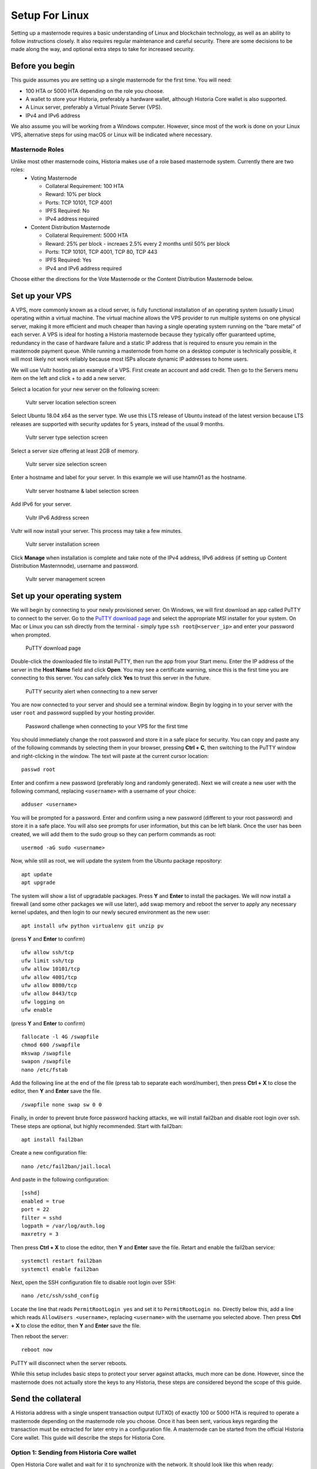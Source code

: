 .. meta::
   :description: This guide describes how to set up a Historia masternode. It also describes various options for hosting and different wallets
   :keywords: historia, guide, masternodes, setup,

.. _masternode-setup:

===============
Setup For Linux
===============

Setting up a masternode requires a basic understanding of Linux and blockchain technology, as well as an ability to follow instructions closely. It also requires regular maintenance and careful security. There are some decisions to be made along the way, and optional extra steps to take for increased security.

Before you begin
================

This guide assumes you are setting up a single masternode for the first
time. You will need:

- 100 HTA or 5000 HTA depending on the role you choose.
- A wallet to store your Historia, preferably a hardware wallet, although 
  Historia Core wallet is also supported.
- A Linux server, preferably a Virtual Private Server (VPS).
- IPv4 and IPv6 address

We also assume you will be working from a Windows computer. However, since most of the work is done on your Linux VPS, alternative steps for using macOS or Linux will be indicated where necessary.

Masternode Roles
----------------

Unlike most other masternode coins, Historia makes use of a role based masternode system. Currently there are two roles:
 - Voting Masternode 
 
   - Collateral Requirement: 100 HTA
   - Reward: 10% per block
   - Ports: TCP 10101, TCP 4001
   - IPFS Required: No
   - IPv4 address required
 - Content Distribution Masternode 
 
   - Collateral Requirement: 5000 HTA
   - Reward: 25% per block - increaes 2.5% every 2 months until 50% per block
   - Ports: TCP 10101, TCP 4001, TCP 80, TCP 443
   - IPFS Required: Yes
   - IPv4 and IPv6 address required

Choose either the directions for the Vote Masternode or the Content Distribution Masternode below.

.. _vps-setup:

Set up your VPS
===============

A VPS, more commonly known as a cloud server, is fully functional installation of an operating system (usually Linux) operating within a virtual machine. The virtual machine allows the VPS provider to run multiple systems on one physical server, making it more efficient and much cheaper than having a single operating system running on the “bare metal” of each server. A VPS is ideal for hosting a Historia masternode because they typically offer guaranteed uptime, redundancy in the case of hardware failure and a static IP address that is required to ensure you remain in the masternode payment queue. While running a masternode from home on a desktop computer is technically possible, it will most likely not work reliably because most ISPs allocate dynamic IP addresses to home users.

We will use Vultr hosting as an example of a VPS. First create an account and add credit. Then go to the Servers menu item on the left and click + to add a new server. 

Select a location for your new server on the following screen:


.. figure:: ../img/Picture1.png
   :width: 400px

   Vultr server location selection screen

Select Ubuntu 18.04 x64 as the server type. We use this LTS release of
Ubuntu instead of the latest version because LTS releases are supported
with security updates for 5 years, instead of the usual 9 months.

.. figure:: ../img/Picture2.png
   :width: 400px

   Vultr server type selection screen

Select a server size offering at least 2GB of memory.

.. figure:: ../img/Picture3.png
   :width: 400px

   Vultr server size selection screen

Enter a hostname and label for your server. In this example we will use htamn01 as the hostname.


.. figure:: ../img/Picture4.png
   :width: 400px

   Vultr server hostname & label selection screen

Add IPv6 for your server. 

.. figure:: ../img/6.PNG
   :width: 400px

   Vultr IPv6 Address screen

Vultr will now install your server. This process may take a few minutes.

.. figure:: ../img/Picture5.png
   :width: 400px

   Vultr server installation screen

Click **Manage** when installation is complete and take note of the IPv4
address, IPv6 address (if setting up Content Distribution Masternnode), username and password.

.. figure:: ../img/Picture6.png
   :width: 276px

   Vultr server management screen


Set up your operating system
============================

We will begin by connecting to your newly provisioned server. On
Windows, we will first download an app called PuTTY to connect to the
server. Go to the `PuTTY download page <https://www.chiark.greenend.org.uk/~sgtatham/putty/latest.html>`_
and select the appropriate MSI installer for your system.
On Mac or Linux you can ssh directly from
the terminal - simply type ``ssh root@<server_ip>`` and enter your
password when prompted.

.. figure:: ../img/Picture7.png
   :width: 400px

   PuTTY download page

Double-click the downloaded file to install PuTTY, then run the app from
your Start menu. Enter the IP address of the server in the **Host Name**
field and click **Open**. You may see a certificate warning, since this
is the first time you are connecting to this server. You can safely
click **Yes** to trust this server in the future.

.. figure:: ../img/Picture8.png
   :width: 320px

   PuTTY security alert when connecting to a new server

You are now connected to your server and should see a terminal
window. Begin by logging in to your server with the user ``root`` and
password supplied by your hosting provider.

.. figure:: ../img/Picture9.png
   :width: 400px

   Password challenge when connecting to your VPS for the first time

You should immediately change the root password and store it in a safe
place for security. You can copy and paste any of the following commands
by selecting them in your browser, pressing **Ctrl + C**, then switching
to the PuTTY window and right-clicking in the window. The text will
paste at the current cursor location::

  passwd root

Enter and confirm a new password (preferably long and randomly
generated). Next we will create a new user with the following command,
replacing ``<username>`` with a username of your choice::

  adduser <username>

You will be prompted for a password. Enter and confirm using a new
password (different to your root password) and store it in a safe place.
You will also see prompts for user information, but this can be left
blank. Once the user has been created, we will add them to the sudo
group so they can perform commands as root::

  usermod -aG sudo <username>

Now, while still as root, we will update the system from the Ubuntu
package repository::

  apt update
  apt upgrade

The system will show a list of upgradable packages. Press **Y** and
**Enter** to install the packages. We will now install a firewall (and
some other packages we will use later), add swap memory and reboot the
server to apply any necessary kernel updates, and then login to our
newly secured environment as the new user::

  apt install ufw python virtualenv git unzip pv

(press **Y** and **Enter** to confirm)

::

  ufw allow ssh/tcp
  ufw limit ssh/tcp
  ufw allow 10101/tcp  
  ufw allow 4001/tcp
  ufw allow 8080/tcp  
  ufw allow 8443/tcp  
  ufw logging on
  ufw enable

(press **Y** and **Enter** to confirm)

::

  fallocate -l 4G /swapfile
  chmod 600 /swapfile
  mkswap /swapfile
  swapon /swapfile
  nano /etc/fstab

Add the following line at the end of the file (press tab to separate
each word/number), then press **Ctrl + X** to close the editor, then
**Y** and **Enter** save the file.

::

  /swapfile none swap sw 0 0

Finally, in order to prevent brute force password hacking attacks, we
will install fail2ban and disable root login over ssh. These steps are
optional, but highly recommended. Start with fail2ban::

  apt install fail2ban

Create a new configuration file::

  nano /etc/fail2ban/jail.local

And paste in the following configuration::

  [sshd]
  enabled = true
  port = 22
  filter = sshd
  logpath = /var/log/auth.log
  maxretry = 3

Then press **Ctrl + X** to close the editor, then **Y** and **Enter**
save the file. Retart and enable the fail2ban service::

  systemctl restart fail2ban
  systemctl enable fail2ban

Next, open the SSH configuration file to disable root login over SSH::

  nano /etc/ssh/sshd_config

Locate the line that reads ``PermitRootLogin yes`` and set it to
``PermitRootLogin no``. Directly below this, add a line which reads
``AllowUsers <username>``, replacing ``<username>`` with the username
you selected above. Then press **Ctrl + X** to close the editor, then
**Y** and **Enter** save the file.

Then reboot the server::

  reboot now

PuTTY will disconnect when the server reboots.

While this setup includes basic steps to protect your server against attacks, much more can be done. However, since the masternode does not actually store the keys to any Historia, these steps are considered beyond the scope of this guide.

Send the collateral
===================

A Historia address with a single unspent transaction output (UTXO) of
exactly 100 or 5000 HTA is required to operate a masternode depending on the masternode role you choose. Once it has been
sent, various keys regarding the transaction must be extracted for later
entry in a configuration file. A masternode can be started from the official Historia Core wallet. This guide will describe the steps for Historia Core.

Option 1: Sending from Historia Core wallet
-------------------------------------------

Open Historia Core wallet and wait for it to synchronize with the network.
It should look like this when ready:

.. figure:: ../img/Picture10.png
   :width: 400px

   Fully synchronized Historia Core wallet

Click **Tools > Debug console** to open the console. Type the following
two commands into the console to generate a legacy masternode key
and a new Historia address for the collateral::

  masternode genkey
  93PAqQsDjcVdYJHRfQPjsSt5338GCswMnUaSxoCD8J6fiLk4NHL

  getnewaddress
  HBvcjyzWmt9x9QJNVDyxezhxSXcWEDEdsS

Take note of the masternode private key and collateral address,
since we will need it later. The next step is to secure your wallet (if
you have not already done so). First, encrypt the wallet by selecting
**Settings > Encrypt wallet**. You should use a strong, new password
that you have never used somewhere else. Take note of your password and
store it somewhere safe or you will be permanently locked out of your
wallet and lose access to your funds. Next, back up your wallet file by
selecting **File > Backup Wallet**. Save the file to a secure location
physically separate to your computer, since this will be the only way
you can access our funds if anything happens to your computer.

Voting Masternode - Collateral 100
^^^^^^^^^^^^^^^^^^^^^^^^^^^^^^^^^^
If setting up a Voting Masternode, send exactly 100 HTA in a single transaction to the new address
you generated in the previous step. This may be sent from another
wallet, or from funds already held in your current wallet. 

Content Distribution Masternode - Collateral 5000
^^^^^^^^^^^^^^^^^^^^^^^^^^^^^^^^^^^^^^^^^^^^^^^^^

If setting up a Content Distribution Masternode, send exactly 5000 HTA in a single transaction to the new address
you generated in the previous step. This may be sent from another
wallet, or from funds already held in your current wallet.


Check Transaction
-----------------
Once the transaction is complete, view the transaction in a `blockchain explorer
<http://blockexplore.historia.network/>`_ by searching for the address. You
will need 15 confirmations before you can start the masternode, but you
can continue with the next step at this point already: installing Historia
Core on your VPS.

.. _masternode-setup-install-historiacore:

Install Historia Core
=====================
You MUST use Historia 0.16.3.0, otherwise this process will fail. https://github.com/HistoriaOffical/historia/releases/tag/0.16.3.0

Historia Core is the software behind both the Historia Core GUI wallet and Historia
masternodes. If not displaying a GUI, it runs as a daemon on your VPS
(historiad), controlled by a simple command interface (historia-cli).

Open PuTTY or a console again and connect using the username and
password you just created for your new, non-root user. 

Option 1: Manual installation
-----------------------------

To manually download and install the components of your Historia masternode, visit https://github.com/HistoriaOffical/historia/releases/tag/0.16.3.0 on your computer to find the link to the latest Historia Core wallet.  Right-click on Download TGZ for Historia Core Linux 64 Bit and select Copy link address. Go back to your terminal window and enter the following command, pasting in the address to the latest version of Historia Core by right clicking or pressing Ctrl + V::

  cd /tmp
  wget https://github.com/HistoriaOffical/historia/releases/download/0.16.3.0/historiacore-0.16.3-linux64.tar.gz
  
Create a working directory for Historia, extract the compressed archive and
copy the necessary files to the directory::

  mkdir ~/.historiacore
  tar xfvz historiacore-0.16.3-linux64.tar.gz  
  cp historiacore-0.16.3/bin/historiad .historiacore/  
  cp historiacore-0.16.3/bin/historia-cli .historiacore/  
  chmod 777 .historiacore/historia*  


Clean up unneeded files::

  rm historiacore-0.16.3-linux64.tar.gz  
  rm -r historiacore-0.16.3/

Create a configuration file using the following command::

  nano ~/.historiacore/historia.conf

An editor window will appear. We now need to create a configuration file
specifying several variables. Copy and paste the following text to get
started, then replace the variables specific to your configuration as
follows::


  #----
  rpcuser=XXXXXXXXXXXXX
  rpcpassword=XXXXXXXXXXXXXXXXXXXXXXXXXXXX
  rpcallowip=127.0.0.1
  #----
  listen=1
  server=1
  daemon=1
  maxconnections=64
  #----
  masternode=1
  masternodecollateral=XXXX
  masternodeprivkey=XXXXXXXXXXXXXXXXXXXXXXX
  externalip=XXX.XXX.XXX.XXX
  #----

Replace the fields marked with ``XXXXXXX`` as follows:

- ``rpcuser``: enter any string of numbers or letters, no special
  characters allowed
- ``rpcpassword``: enter any string of numbers or letters, no special
  characters allowed
- ``masternodecollateral``: 100 or 5000 depending on if you are setting up a Voting Masternode or Content Distribution Masternode  
- ``masternodeprivkey``: this is the legacy masternode private key you
  generated in the previous step
- ``externalip``: this is the IP address of your VPS

The result should look something like this:

.. figure:: ../img/Picture12.png
   :width: 400px

   Entering key data in historia.conf on the masternode

Press **Ctrl + X** to close the editor and **Y** and **Enter** save the
file. 

Install IPFS - Content Distribution Masternode
==============================================

If you haven't setup IPFS yet, please do so now by going to the :ref:`Setup IPFS <ipfs-setup>`, IPFS page. 

Start IPFS
--------------------------
Before you start your masternode, IPFS daemon must be running.::

   systemctl start ipfs.service
   
Check IPFS is running::

   systemctl start ipfs.service

Result::
   
   ipfs.service
    Loaded: loaded (/etc/systemd/system/ipfs.service; enabled; vendor preset: enabled)
    Active: active (running) since Mon 2019-05-27 16:25:47 UTC; 12min ago
   Main PID: 1626 (ipfs)
    Tasks: 8
   Memory: 21.3M
      CPU: 998ms
   CGroup: /system.slice/ipfs.service
           └─1626 /usr/local/bin/ipfs daemon




Start Historiad Masternode
--------------------------

You can now start running Historia on the masternode to begin
synchronization with the blockchain::

  ~/.historiacore/historiad

You will see a message reading **Historia Core server starting**. We will
now install Sentinel, a piece of software which operates as a watchdog
to communicate to the network that your node is working properly::

  cd ~/.historiacore
  git clone https://github.com/HistoriaOffical/sentinel.git
  cd sentinel
  virtualenv venv
  venv/bin/pip install -r requirements.txt
  venv/bin/python bin/sentinel.py

You will see a message reading **historiad not synced with network! Awaiting
full sync before running Sentinel.** Add historiad and sentinel to crontab
to make sure it runs every minute to check on your masternode::

  crontab -e

Choose nano as your editor and enter the following lines at the end of
the file::

  * * * * * cd ~/.historiacore/sentinel && ./venv/bin/python bin/sentinel.py 2>&1 >> sentinel-cron.log
  * * * * * pidof historiad || ~/.historiacore/historiad

Press enter to make sure there is a blank line at the end of the file,
then press **Ctrl + X** to close the editor and **Y** and **Enter** save
the file. We now need to wait for 15 confirmations of the collateral
transaction to complete, and wait for the blockchain to finish
synchronizing on the masternode. You can use the following commands to
monitor progress::

  ~/.historiacore/historia-cli mnsync status

When synchronisation is complete, you should see the following
response::

  {
   "AssetID": 999,
   "AssetName": "MASTERNODE_SYNC_FINISHED",
   "Attempt": 0,
   "IsBlockchainSynced": true,
   "IsMasternodeListSynced": true,
   "IsWinnersListSynced": true,
   "IsSynced": true,
   "IsFailed": false
  }

Continue with the next step to start your masternode.

.. _start-masternode:
Start your masternode
---------------------

Depending on how you sent your masternode collateral, you will need to start your masternode with a command sent by the Historia Core wallet. Before you continue, you must ensure that your 100 or 5000 HTA collateral transaction has at least 15 confirmation, and that historiad is running and fully synchronized with the blockchain on your masternode. See the previous step for details on how to do this. During the startup process, your masternode may pass through the following states:

- ``MASTERNODE_SYNC``: This indicates the data currently being synchronised in the masternode
- ``MASTERNODE_SYNC_FAILED``: Synchronisation could not complete, check your firewall and restart historiad
- ``WATCHDOG_EXPIRED``: Waiting for sentinel to restart, make sure it is entered in crontab
- ``NEW_START_REQUIRED``: Start command must be sent from wallet; check IPFS is running.
- ``PRE_ENABLED``: Waiting for network to recognize started masternode
- ``ENABLED``: Masternode successfully started
- ``IPFS_EXPIRED``: This indictates that IPFS is not running.
- ``EXPIRED``: Masternode has expired. Restart Historiad, restart masternode, check IPFS is running.
If you masternode does not seem to start immediately, do not arbitrarily issue more start commands. Each time you do so, you will reset your position in the payment queue.

Identify the funding transaction
^^^^^^^^^^^^^^^^^^^^^^^^^^^^^^^^
If you used an address in Historia Core wallet for your collateral
transaction, you now need to find the txid of the transaction. Click
**Tools > Debug console** and enter the following command::

  masternode outputs

This should return a string of characters similar to this::

  {
  "06e38868bb8f9958e34d5155437d009b72dff33fc28874c87fd42e51c0f74fdb" : "1",
  }

The first long string is your transaction hash, while the last number is the index. We now need to create a file called masternode.conf for this wallet in order to be able to use it to issue the command to start your masternode on the network.

Open a new text file in Notepad (or TextEdit on macOS, nano on Linux) and enter the following information:

   - ``Label``: Any single word used to identify your masternode, e.g. MN1
   - ``IP and port``: The IP address and port (usually 10101) configured in the Historia.conf file, separated by a colon (:)
   - ``Masternode private key``: This is the result of your masternode genkey command earlier, also the same as configured in the Historia.conf file
   - ``Transaction hash``: The txid we just identified using masternode outputs
   - ``Index``: The index we just identified using masternode outputs
   - ``IPv6 Address``: The public IPv6 address required for Content Distribution Masternode. Set to 0 for Voting Masternode.
   - ``IPFS Peer ID``: The public IPFS peer id of your IPFS daemon required for Content Distribution Masternode. Set to 0 for Voting Masternode. You get this from :ref:`Setup IPFS <ipfs-setup>`.

Voting Masternode - Collateral 100 Verify IPFS is running
^^^^^^^^^^^^^^^^^^^^^^^^^^^^^^^^^^^^^^^^^^^^^^^^^^^^^^^^^
Enter all of this information on a single line with each item separated by a space, for example::

   MN1 52.14.2.67:10101 XrxSr3fXpX3dZcU7CoiFuFWqeHYw83r28btCFfIHqf6zkMp1PZ4 06e38868bb8f9958e34d5155437d009b72dff33fc28874c87fd42e51c0f74fdb 0 0 0

Content Distribution Masternode - Collateral 5000 Verify IPFS is running
^^^^^^^^^^^^^^^^^^^^^^^^^^^^^^^^^^^^^^^^^^^^^^^^^^^^^^^^^^^^^^^^^^^^^^^^
Enter all of this information on a single line with each item separated by a space, for example::

   MN1 52.14.2.67:10101 XrxSr3fXpX3dZcU7CoiFuFWqeHYw83r28btCFfIHqf6zkMp1PZ4 06e38868bb8f9958e34d5155437d009b72dff33fc28874c87fd42e51c0f74fdb 0 2000:1700:540:41a8:ffff:ffff:fffe:b88a QmbmVqBq7XyaM7J9AXMtGrPWSr7iP8sRiw9vcX4VnNDEJ1

Save this file in the historiacore data folder on the PC running the Historia Core wallet using the filename masternode.conf. You may need to enable View hidden items to view this folder. Be sure to select All files if using Notepad so you don’t end up with a .conf.txt file extension by mistake. For different operating systems, the Historiacore folder can be found in the following locations (copy and paste the shortcut text into the Save dialog to find it quickly):


+-----------+--------------------------------------------------------+--------------------------------------------+
| Platform  | Path                                                   | Shortcut                                   |
+===========+========================================================+============================================+
| Linux     | /home/yourusername/.historiacore                       | ~/.historiacore                            | 
+-----------+--------------------------------------------------------+--------------------------------------------+
| OSX       | /Macintosh HD/Library/Application Support/HistoriaCore | ~/Library/Application Support/HistoriaCore |
+-----------+--------------------------------------------------------+--------------------------------------------+
| Windows   | C:\Users\yourusername\AppData\Roaming\Historia Core    | %APPDATA%\Historia Core                    |
+-----------+--------------------------------------------------------+--------------------------------------------+

Now close your text editor and also shut down and restart Historia Core wallet. Historia Core will recognize masternode.conf during startup, and is now ready to activate your masternode. Go to Settings > Unlock Wallet and enter your wallet passphrase. Then click Tools > Debug console again and enter the following command to start your masternode (replace MN1 with the label for your masternode)::

    masternode start-alias MN1


At this point you can go back to your terminal window and monitor your masternode by entering ~/.Historiacore/historia-cli masternode status. You will probably need to wait around 30 minutes as the node passes through the PRE_ENABLED stage and finally reaches ENABLED. Give it some time.

At this point you can safely log out of your server by typing exit. Congratulations! Your masternode is now running.

Upgrade Instructions From 0.16.2
================================
For nodes that already are running version 0.16.2 of the Historia masternode, follow the following instructions to upgrade to the newest version of Historia.

Download New Binaries
---------------------
Download latest version of the linux binaries.::

   cd ~  
   wget https://github.com/HistoriaOffical/historia/releases/download/0.16.3.0/historiacore-0.16.3-linux64.tar.gz

Stop Daemon
-----------
Stop Historia daemon. You have to do the next few steps quickly, as there is a cronjob that will restart historiad if it's not up. If it restarts during this process, just run ./historia-cli stop again, then copy over the binaries.::

   cd ~/.historiacore  
   ./historia-cli stop

Install New Binaries and Clean Up
---------------------------------
Extract the compressed archive, copy the necessary files to the directory and set them as executable::
   
   tar xfvz historiacore-0.16.3-linux64.tar.gz  
   cp historiacore-0.16.3/bin/historiad .historiacore/  
   cp historiacore-0.16.3/bin/historia-cli .historiacore/  
   chmod 777 .historiacore/historia*


Clean up unneeded files::
   
   rm historiacore-0.16.3-linux64.tar.gz  
   rm -r historiacore-0.16.3/


IPFS - Content Distribution Masternode
--------------------------------------
If you will be running a Content Distribution Masternode with 5000 collateral, then running the IPFS daemon is now a required part of the  masternode system. If you are running a Voting Masternode with 100 collateral, please skip past the IPFS section. Your masternode will not enter into ENABLED mode unless you complete the following steps. Update IPFS by following the :ref:`Setup IPFS <ipfs-setup>` page. After you update IPFS, then continue here.

Start IPFS
^^^^^^^^^^
Before you start your masternode, IPFS daemon must be running.::

   systemctl start ipfs.service
   
Check IPFS is running::

   systemctl start ipfs.service

Result::
   
   ipfs.service
    Loaded: loaded (/etc/systemd/system/ipfs.service; enabled; vendor preset: enabled)
    Active: active (running) since Mon 2019-05-27 16:25:47 UTC; 12min ago
   Main PID: 1626 (ipfs)
    Tasks: 8
   Memory: 21.3M
      CPU: 998ms
   CGroup: /system.slice/ipfs.service
           └─1626 /usr/local/bin/ipfs daemon


Update firewall rules for IPFS
^^^^^^^^^^^^^^^^^^^^^^^^^^^^^^
Open up new firewall port for IPFS::

   sudo ufw allow 4001/tcp  
   sudo ufw allow 8080/tcp  
   sudo ufw allow 8443/tcp  
   sudo ufw status  
   sudo ufw enable

Update Sentinel
---------------
You must upgrade to the newest version of Sentinel as well::

   cd ~/.historiacore/sentinel  
   git pull
   
Update Historia.conf
--------------------
Before we can start the Historiad we must update a few settings in historia.conf. 
Open the historia.conf configuration file using the following command::

  nano ~/.historiacore/historia.conf

An editor window will appear. We now need to update the configuration file
to add the new masternodecollateral directive. A sample config file is below::

  #----
  rpcuser=XXXXXXXXXXXXX
  rpcpassword=XXXXXXXXXXXXXXXXXXXXXXXXXXXX
  rpcallowip=127.0.0.1
  #----
  listen=1
  server=1
  daemon=1
  maxconnections=64
  #----
  masternode=1
  masternodecollateral=XXXX
  masternodeprivkey=XXXXXXXXXXXXXXXXXXXXXXX
  externalip=XXX.XXX.XXX.XXX
  #----

Replace the fields marked with ``XXXXXXX`` as follows:

- ``rpcuser``: enter any string of numbers or letters, no special
  characters allowed
- ``rpcpassword``: enter any string of numbers or letters, no special
  characters allowed
- ``masternodecollateral``: 100 or 5000 depending on if you are setting up a Voting Masternode or Content Distribution Masternode  
- ``masternodeprivkey``: this is the legacy masternode private key you
  generated in the previous step
- ``externalip``: this is the IP address of your VPS

The result should look something like this:

.. figure:: ../img/Picture12.png
   :width: 400px

   Entering key data in historia.conf on the masternode

Press **Ctrl + X** to close the editor and **Y** and **Enter** save the
file. 

Start Historia Masternode
-------------------------

You can now start running Historia on the masternode to begin synchronization with the blockchain::
  
  ~/.historiacore/historiad

Start your masternode
^^^^^^^^^^^^^^^^^^^^^

Check that masternode is in sync::

   ~/.historiacore/historia-cli mnsync status

When synchronisation is complete, you should see the following response::

   {  
      "AssetID": 999,  
      "AssetName": "MASTERNODE_SYNC_FINISHED",  
      "Attempt": 0,  
      "IsBlockchainSynced": true,  
      "IsMasternodeListSynced": true,  
      "IsWinnersListSynced": true,  
      "IsSynced": true,  
      "IsFailed": false  
   }  

Once masternode is in sync, restart masternode::

   masternode start-alias MN1

Check that you are on correct version
^^^^^^^^^^^^^^^^^^^^^^^^^^^^^^^^^^^^^

Check that version number::

   ~/.historiacore/historia-cli getinfo

Version should be set to 160300

Protocol should be to 70212::

   {  
      "version": 160300,  
      "protocolversion": 70212,  
      "walletversion": 61000,  
      "balance": 0.00000000,  
      "privatesend_balance": 0.00000000,  
      "blocks": 25900,  
      "timeoffset": 0,  
      "connections": 5,  
      "proxy": "",  
      "difficulty": 0.0007275013747428129,  
      "testnet": false,  
      "keypoololdest": 1540240263,  
      "keypoolsize": 1000,  
      "paytxfee": 0.00000000,  
      "relayfee": 0.00001000,  
      "errors": ""  
   }
   
Update masternode.conf
----------------------
Next, open the masternode.conf text file that you previously created, in Notepad (or TextEdit on macOS, nano on Linux). We have to update the masternode.conf file to use the new masternode parameters:

   - ``Label``: Any single word used to identify your masternode, e.g. MN1
   - ``IP and port``: The IP address and port (usually 10101) configured in the Historia.conf file, separated by a colon (:)
   - ``Masternode private key``: This is the result of your masternode genkey command earlier, also the same as configured in the Historia.conf file
   - ``Transaction hash``: The txid we just identified using masternode outputs
   - ``Index``: The index we just identified using masternode outputs
   - ``IPv6 Address``: The public IPv6 address required for Content Distribution Masternode. Set to 0 for Voting Masternode.
   - ``IPFS Peer ID``: The public IPFS peer id of your IPFS daemon required for Content Distribution Masternode. Set to 0 for Voting Masternode. You get this from :ref:`Setup IPFS <ipfs-setup>`.

Voting Masternode - Collateral 100
^^^^^^^^^^^^^^^^^^^^^^^^^^^^^^^^^^
Add 0 0 to the end of the line that gives the masternode descriptor, for example::

   MN1 52.14.2.67:10101 XrxSr3fXpX3dZcU7CoiFuFWqeHYw83r28btCFfIHqf6zkMp1PZ4 06e38868bb8f9958e34d5155437d009b72dff33fc28874c87fd42e51c0f74fdb 0 0 0

Content Distribution Masternode - Collateral 5000
^^^^^^^^^^^^^^^^^^^^^^^^^^^^^^^^^^^^^^^^^^^^^^^^^
Add IPv6 Address and IPFS Peer ID to the end of the line that gives the masternode descriptor, for example::

   MN1 52.14.2.67:10101 XrxSr3fXpX3dZcU7CoiFuFWqeHYw83r28btCFfIHqf6zkMp1PZ4 06e38868bb8f9958e34d5155437d009b72dff33fc28874c87fd42e51c0f74fdb 0 2000:1700:540:41a8:ffff:ffff:fffe:b88a QmbmVqBq7XyaM7J9AXMtGrPWSr7iP8sRiw9vcX4VnNDEJ1

Save this file in the historiacore data folder on the PC running the Historia Core wallet using the filename masternode.conf. You may need to enable View hidden items to view this folder. Be sure to select All files if using Notepad so you don’t end up with a .conf.txt file extension by mistake. For different operating systems, the Historiacore folder can be found in the following locations (copy and paste the shortcut text into the Save dialog to find it quickly):

+-----------+--------------------------------------------------------+--------------------------------------------+
| Platform  | Path                                                   | Shortcut                                   |
+===========+========================================================+============================================+
| Linux     | /home/yourusername/.historiacore                       | ~/.historiacore                            | 
+-----------+--------------------------------------------------------+--------------------------------------------+
| OSX       | /Macintosh HD/Library/Application Support/HistoriaCore | ~/Library/Application Support/HistoriaCore |
+-----------+--------------------------------------------------------+--------------------------------------------+
| Windows   | C:\Users\yourusername\AppData\Roaming\Historia Core    | %APPDATA%\Historia Core                    |
+-----------+--------------------------------------------------------+--------------------------------------------+

Now close your text editor and also shut down and restart Historia Core wallet. Historia Core will recognize masternode.conf during startup, and is now ready to activate your masternode. Go to Settings > Unlock Wallet and enter your wallet passphrase. Then click Tools > Debug console again and enter the following command to start your masternode (replace MN1 with the label for your masternode)::

    masternode start-alias MN1

At this point you can go back to your terminal window and monitor your masternode by entering ~/.Historiacore/historia-cli masternode status. You will probably need to wait around 30 minutes as the node passes through the PRE_ENABLED stage and finally reaches ENABLED. Give it some time.

Your masternode is now running. 
